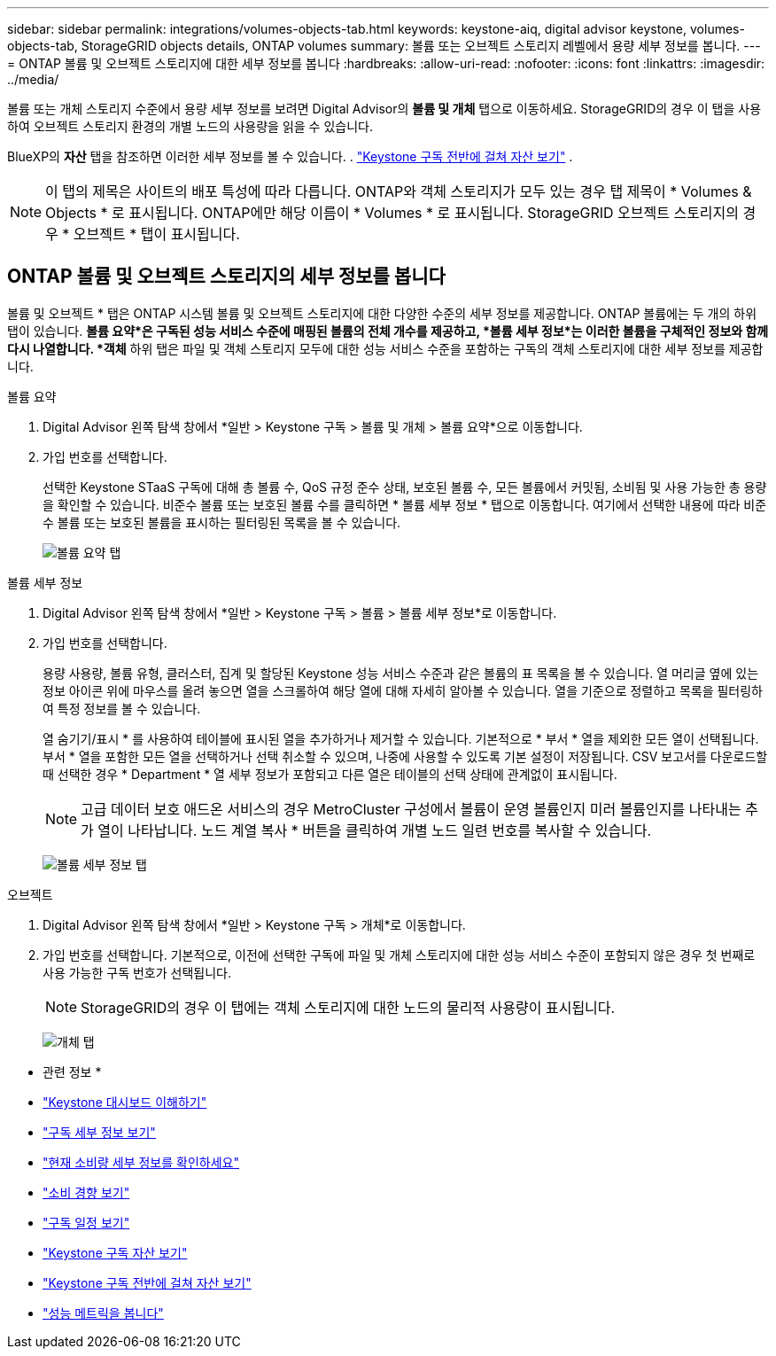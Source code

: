 ---
sidebar: sidebar 
permalink: integrations/volumes-objects-tab.html 
keywords: keystone-aiq, digital advisor keystone, volumes-objects-tab, StorageGRID objects details, ONTAP volumes 
summary: 볼륨 또는 오브젝트 스토리지 레벨에서 용량 세부 정보를 봅니다. 
---
= ONTAP 볼륨 및 오브젝트 스토리지에 대한 세부 정보를 봅니다
:hardbreaks:
:allow-uri-read: 
:nofooter: 
:icons: font
:linkattrs: 
:imagesdir: ../media/


[role="lead"]
볼륨 또는 개체 스토리지 수준에서 용량 세부 정보를 보려면 Digital Advisor의 *볼륨 및 개체* 탭으로 이동하세요. StorageGRID의 경우 이 탭을 사용하여 오브젝트 스토리지 환경의 개별 노드의 사용량을 읽을 수 있습니다.

BlueXP의 *자산* 탭을 참조하면 이러한 세부 정보를 볼 수 있습니다. . link:../integrations/assets.html["Keystone 구독 전반에 걸쳐 자산 보기"] .


NOTE: 이 탭의 제목은 사이트의 배포 특성에 따라 다릅니다. ONTAP와 객체 스토리지가 모두 있는 경우 탭 제목이 * Volumes & Objects * 로 표시됩니다. ONTAP에만 해당 이름이 * Volumes * 로 표시됩니다. StorageGRID 오브젝트 스토리지의 경우 * 오브젝트 * 탭이 표시됩니다.



== ONTAP 볼륨 및 오브젝트 스토리지의 세부 정보를 봅니다

볼륨 및 오브젝트 * 탭은 ONTAP 시스템 볼륨 및 오브젝트 스토리지에 대한 다양한 수준의 세부 정보를 제공합니다. ONTAP 볼륨에는 두 개의 하위 탭이 있습니다. *볼륨 요약*은 구독된 성능 서비스 수준에 매핑된 볼륨의 전체 개수를 제공하고, *볼륨 세부 정보*는 이러한 볼륨을 구체적인 정보와 함께 다시 나열합니다. *객체* 하위 탭은 파일 및 객체 스토리지 모두에 대한 성능 서비스 수준을 포함하는 구독의 객체 스토리지에 대한 세부 정보를 제공합니다.

[role="tabbed-block"]
====
.볼륨 요약
--
. Digital Advisor 왼쪽 탐색 창에서 *일반 > Keystone 구독 > 볼륨 및 개체 > 볼륨 요약*으로 이동합니다.
. 가입 번호를 선택합니다.
+
선택한 Keystone STaaS 구독에 대해 총 볼륨 수, QoS 규정 준수 상태, 보호된 볼륨 수, 모든 볼륨에서 커밋됨, 소비됨 및 사용 가능한 총 용량을 확인할 수 있습니다. 비준수 볼륨 또는 보호된 볼륨 수를 클릭하면 * 볼륨 세부 정보 * 탭으로 이동합니다. 여기에서 선택한 내용에 따라 비준수 볼륨 또는 보호된 볼륨을 표시하는 필터링된 목록을 볼 수 있습니다.

+
image:volume-summary-2.png["볼륨 요약 탭"]



--
.볼륨 세부 정보
--
. Digital Advisor 왼쪽 탐색 창에서 *일반 > Keystone 구독 > 볼륨 > 볼륨 세부 정보*로 이동합니다.
. 가입 번호를 선택합니다.
+
용량 사용량, 볼륨 유형, 클러스터, 집계 및 할당된 Keystone 성능 서비스 수준과 같은 볼륨의 표 목록을 볼 수 있습니다. 열 머리글 옆에 있는 정보 아이콘 위에 마우스를 올려 놓으면 열을 스크롤하여 해당 열에 대해 자세히 알아볼 수 있습니다. 열을 기준으로 정렬하고 목록을 필터링하여 특정 정보를 볼 수 있습니다.

+
열 숨기기/표시 * 를 사용하여 테이블에 표시된 열을 추가하거나 제거할 수 있습니다. 기본적으로 * 부서 * 열을 제외한 모든 열이 선택됩니다. 부서 * 열을 포함한 모든 열을 선택하거나 선택 취소할 수 있으며, 나중에 사용할 수 있도록 기본 설정이 저장됩니다. CSV 보고서를 다운로드할 때 선택한 경우 * Department * 열 세부 정보가 포함되고 다른 열은 테이블의 선택 상태에 관계없이 표시됩니다.

+

NOTE: 고급 데이터 보호 애드온 서비스의 경우 MetroCluster 구성에서 볼륨이 운영 볼륨인지 미러 볼륨인지를 나타내는 추가 열이 나타납니다. 노드 계열 복사 * 버튼을 클릭하여 개별 노드 일련 번호를 복사할 수 있습니다.

+
image:volume-details-3.png["볼륨 세부 정보 탭"]



--
.오브젝트
--
. Digital Advisor 왼쪽 탐색 창에서 *일반 > Keystone 구독 > 개체*로 이동합니다.
. 가입 번호를 선택합니다. 기본적으로, 이전에 선택한 구독에 파일 및 개체 스토리지에 대한 성능 서비스 수준이 포함되지 않은 경우 첫 번째로 사용 가능한 구독 번호가 선택됩니다.
+

NOTE: StorageGRID의 경우 이 탭에는 객체 스토리지에 대한 노드의 물리적 사용량이 표시됩니다.

+
image:objects-details.png["개체 탭"]



--
====
* 관련 정보 *

* link:../integrations/dashboard-overview.html["Keystone 대시보드 이해하기"]
* link:../integrations/subscriptions-tab.html["구독 세부 정보 보기"]
* link:../integrations/current-usage-tab.html["현재 소비량 세부 정보를 확인하세요"]
* link:../integrations/consumption-tab.html["소비 경향 보기"]
* link:../integrations/subscription-timeline.html["구독 일정 보기"]
* link:../integrations/assets-tab.html["Keystone 구독 자산 보기"]
* link:../integrations/assets.html["Keystone 구독 전반에 걸쳐 자산 보기"]
* link:../integrations/performance-tab.html["성능 메트릭을 봅니다"]

